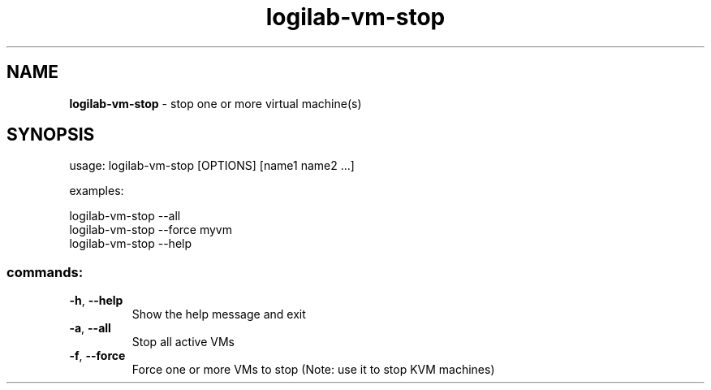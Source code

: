 .TH logilab-vm-stop "1" "February 2009" logilab-vm-stop
.SH NAME
.B logilab-vm-stop
\- stop one or more virtual machine(s)
.SH SYNOPSIS
usage: logilab-vm-stop [OPTIONS] [name1 name2 ...]
.PP
examples:
.PP
logilab-vm-stop --all
.br
logilab-vm-stop --force myvm
.br
logilab-vm-stop --help
.SS "commands:"
.TP
\fB\-h\fR, \fB\-\-help\fR
Show the help message and exit
.TP
\fB\-a\fR, \fB\-\-all\fR
Stop all active VMs
.TP
\fB\-f\fR, \fB\-\-force\fR
Force one or more VMs to stop (Note: use it to stop KVM machines)

